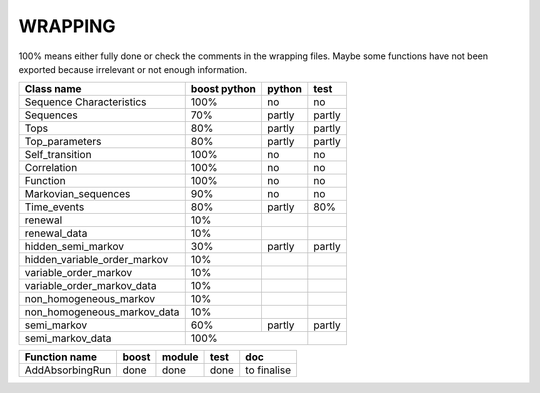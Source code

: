 ########
WRAPPING
########


.. todo:: check all wrapper with optional arguments and switch to BOOST_OVERLOAD ? 

100% means either fully done or check the comments in the wrapping files. Maybe some functions have not been exported because irrelevant or not enough information.


=============================== =============== =========== ==========
Class name                      boost python    python      test
=============================== =============== =========== ==========
Sequence Characteristics        100%            no          no
Sequences                       70%             partly      partly
Tops                            80%             partly      partly
Top_parameters                  80%             partly      partly
Self_transition                 100%            no          no
Correlation                     100%            no          no
Function                        100%            no          no
Markovian_sequences             90%             no          no
Time_events                     80%             partly      80%
renewal                         10%
renewal_data                    10%
hidden_semi_markov              30%             partly      partly
hidden_variable_order_markov    10%
variable_order_markov           10%
variable_order_markov_data      10%
non_homogeneous_markov          10%
non_homogeneous_markov_data     10%
semi_markov                     60%             partly      partly
semi_markov_data                100%
=============================== =========================== ==========



=================== =========== =========== =========== ============
Function name       boost       module      test        doc
=================== =========== =========== =========== ============
AddAbsorbingRun     done        done        done        to finalise
=================== =========== =========== =========== ============


